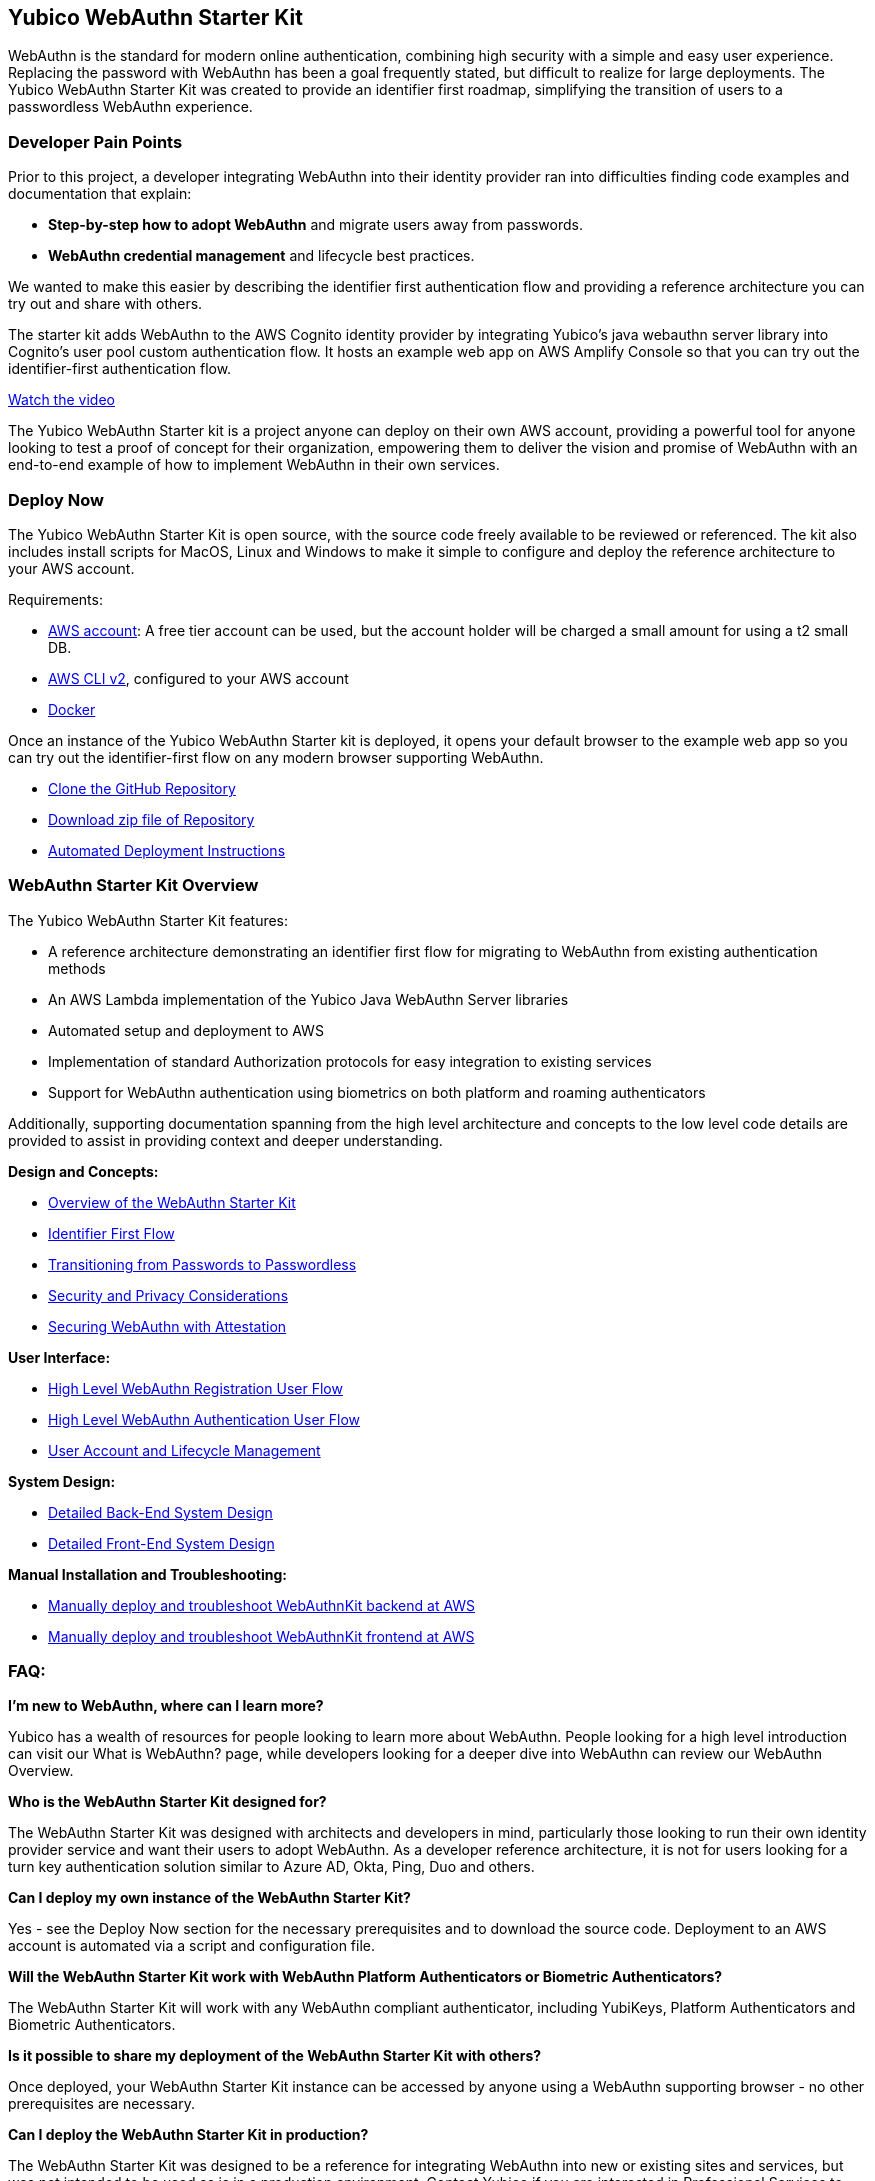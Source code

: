 == Yubico WebAuthn Starter Kit ==
WebAuthn is the standard for modern online authentication, combining high security with a simple and easy user experience. Replacing the password with WebAuthn has been a goal frequently stated, but difficult to realize for large deployments. The Yubico WebAuthn Starter Kit was created to provide an identifier first roadmap, simplifying the transition of users to a passwordless WebAuthn experience.

=== Developer Pain Points ===
Prior to this project, a developer integrating WebAuthn into their identity provider ran into difficulties finding code examples and documentation that explain:

* *Step-by-step how to adopt WebAuthn* and migrate users away from passwords.
* *WebAuthn credential management* and lifecycle best practices.

We wanted to make this easier by describing the identifier first authentication flow and providing a reference architecture you can try out and share with others.

The starter kit adds WebAuthn to the AWS Cognito identity provider by integrating Yubico’s java webauthn server library into Cognito’s user pool custom authentication flow. It hosts an example web app on AWS Amplify Console so that you can try out the identifier-first authentication flow.

link:https://youtu.be/wZ1s4SOOqOQ[Watch the video]

The Yubico WebAuthn Starter kit is a project anyone can deploy on their own AWS account, providing a powerful tool for anyone looking to test a proof of concept for their organization, empowering them to deliver the vision and promise of WebAuthn with an end-to-end example of how to implement WebAuthn in their own services.

=== Deploy Now ===
The Yubico WebAuthn Starter Kit is open source, with the source code freely available to be reviewed or referenced. The kit also includes install scripts for MacOS, Linux and Windows to make it simple to configure and deploy the reference architecture to your AWS account.

Requirements:

* link:https://aws.amazon.com/free/[AWS account]: A free tier account can be used, but the account holder will be charged a small amount for using a t2 small DB.
* link:https://docs.aws.amazon.com/cli/latest/userguide/install-cliv2.html[AWS CLI v2], configured to your AWS account
* link:https://docs.docker.com/get-docker/[Docker]

Once an instance of the Yubico WebAuthn Starter kit is deployed, it opens your default browser to the example web app so you can try out the identifier-first flow on any modern browser supporting WebAuthn.

* link:https://github.com/YubicoLabs/WebAuthnKit[Clone the GitHub Repository]

* link:https://github.com/YubicoLabs/WebAuthnKit/releases/[Download zip file of Repository]

* link:https://developers.yubico.com/Developer_Program/WebAuthn_Starter_Kit/Installation/Automated_Webauthkit_Deployment/Automated_Deployment.html[Automated Deployment Instructions]

=== WebAuthn Starter Kit Overview ===
The Yubico WebAuthn Starter Kit features:

* A reference architecture demonstrating an identifier first flow for migrating to WebAuthn from existing authentication methods
* An AWS Lambda implementation of the Yubico Java WebAuthn Server libraries
* Automated setup and deployment to AWS
* Implementation of standard Authorization protocols for easy integration to existing services
* Support for WebAuthn authentication using biometrics on both platform and roaming authenticators

Additionally, supporting documentation spanning from the high level architecture and concepts to the low level code details are provided to assist in providing context and deeper understanding.

*Design and Concepts:*

* link:https://developers.yubico.com/Developer_Program/WebAuthn_Starter_Kit/High_Level_Architecture_Overview/WebAuthn_High_Level_Architecture_Overview.html[Overview of the WebAuthn Starter Kit]
* link:https://developers.yubico.com/Developer_Program/WebAuthn_Starter_Kit/Identifier_First_Flow/Identifier_First_Flow.html[Identifier First Flow]
* link:https://developers.yubico.com/Developer_Program/WebAuthn_Starter_Kit/Passwords_to_Passwordless/Transitioning_from_Passwords_to_Passwordless.html[Transitioning from Passwords to Passwordless]
* link:https://developers.yubico.com/Developer_Program/WebAuthn_Starter_Kit/Security_and_Privacy_Considerations/Security_and_Privacy_Considerations.html[Security and Privacy Considerations]
* link:https://developers.yubico.com/WebAuthn/Concepts/Securing_WebAuthn_with_Attestation.html[Securing WebAuthn with Attestation]

*User Interface:*

* link:https://developers.yubico.com/Developer_Program/WebAuthn_Starter_Kit/WebAuthn_Registration_flow/WebAuthn_Registration_Flow.html[High Level WebAuthn Registration User Flow]
* link:https://developers.yubico.com/Developer_Program/WebAuthn_Starter_Kit/WebAuthn_Authentication_flow/WebAuthn_Authentication_Flow.html[High Level WebAuthn Authentication User Flow]
* link:https://developers.yubico.com/Developer_Program/WebAuthn_Starter_Kit/Account_and_Lifecycle_Management/Account_and_Kifecycle_Management.html[User Account and Lifecycle Management]

*System Design:*

* link:https://developers.yubico.com/Developer_Program/WebAuthn_Starter_Kit/Detailed_Back-End_System_Design/Back-end_System_Design.html[Detailed Back-End System Design]
* link:https://developers.yubico.com/Developer_Program/WebAuthn_Starter_Kit/Detailed_Front-End_System_Design/Front-End_System_Design.html[Detailed Front-End System Design]

*Manual Installation and Troubleshooting:*

* link:https://developers.yubico.com/Developer_Program/WebAuthn_Starter_Kit/Installation/Manually_Deploy_Webauthn_Back-End/Manual_Back-End_Deployment.html[Manually deploy and troubleshoot WebAuthnKit backend at AWS]

* link:https://developers.yubico.com/Developer_Program/WebAuthn_Starter_Kit/Installation/Manually_Deploy_Webauthn_Front-End/Manual_Front-End-Deployment.html[Manually deploy and troubleshoot WebAuthnKit frontend at AWS]

=== FAQ: ===
*I'm new to WebAuthn, where can I learn more?*

Yubico has a wealth of resources for people looking to learn more about WebAuthn. People looking for a high level introduction can visit our What is WebAuthn? page, while developers looking for a deeper dive into WebAuthn can review our WebAuthn Overview.

*Who is the WebAuthn Starter Kit designed for?*

The WebAuthn Starter Kit was designed with architects and developers in mind, particularly those looking to run their own identity provider service and want their users to adopt WebAuthn. As a developer reference architecture, it is not for users looking for a turn key authentication solution similar to Azure AD, Okta, Ping, Duo and others.

*Can I deploy my own instance of the WebAuthn Starter Kit?*

Yes - see the Deploy Now section for the necessary prerequisites and to download the source code. Deployment to an AWS account is automated via a script and configuration file.

*Will the WebAuthn Starter Kit work with WebAuthn Platform Authenticators or Biometric Authenticators?*

The WebAuthn Starter Kit will work with any WebAuthn compliant authenticator, including YubiKeys, Platform Authenticators and Biometric Authenticators.

*Is it possible to share my deployment of the WebAuthn Starter Kit with others?*

Once deployed, your WebAuthn Starter Kit instance can be accessed by anyone using a WebAuthn supporting browser - no other prerequisites are necessary.

*Can I deploy the WebAuthn Starter Kit in production?*

The WebAuthn Starter Kit was designed to be a reference for integrating WebAuthn into new or existing sites and services, but was not intended to be used as is in a production environment. Contact Yubico if you are interested in Professional Services to help with your WebAuthn integration.

*Is the WebAuthn Starter Kit free to deploy?*

The AWS RDS database engine used by the WebAuthn Starter Kit only supports a minimum of db.t2.small, which is not part of the AWS Free Tier. Hence, the WebAuthn Starter Kit does incur a small charge for using Amazon RDS DB. To reduce the charges, the scaling capacity is reduced to one (1) and the AWS RDS database is set to pause after two (2) hours of inactivity. After the AWS RDS database has been paused after two hours of inactivity, there could be a cold start that may result in a failed WebAuthn registration and possibly also failed WebAuthn authentication. A simple retry will resolve the issue.
